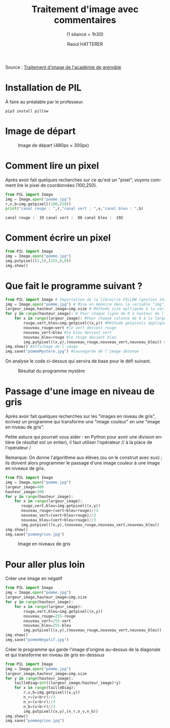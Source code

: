 #+STARTUP: inlineimages
#+LANGUAGE: fr
#+LATEX_HEADER: \usepackage[AUTO]{babel}
#+LaTeX_HEADER: \usepackage[x11names]{xcolor}
#+LaTeX_HEADER: \hypersetup{linktoc = all, colorlinks = true, urlcolor = DodgerBlue4, citecolor = PaleGreen1, linkcolor = black}
#+TITLE: Traitement d'image avec commentaires
#+SUBTITLE: (1 séance = 1h30)
#+AUTHOR: Raoul HATTERER



Source : [[http://www.ac-grenoble.fr/disciplines/informatiquelycee/n_site/snt_photo_transImg.html][Traitement d'image de l'académie de grenoble]]

* Installation de PIL

À faire au préalable par le professeur.

#+begin_src shell
 pip3 install pillow
#+end_src


* Image de départ

#+CAPTION: Image de départ (480px \times 300px)
[[file:pomme.jpg]]


* Comment lire un pixel

Après avoir fait quelques recherches sur ce qu'est un "pixel", voyons comment lire le pixel de coordonnées (100,250).

#+begin_src python :results output :exports both :tangle lecturePixel.py
from PIL import Image
img = Image.open("pomme.jpg")
r,v,b=img.getpixel((100,250))
print("canal rouge : ",r,"canal vert : ",v,"canal bleu : ",b)
#+end_src

#+RESULTS:
: canal rouge :  19 canal vert :  88 canal bleu :  192


* Comment écrire un pixel

#+begin_src python  :tangle ecriturePixel.py
from PIL import Image
img = Image.open("pomme.jpg")
img.putpixel((5,5),(255,0,0))
img.show()
#+end_src

#+RESULTS:
: None


* Que fait le programme suivant ?

#+begin_src python  :tangle  mystere.py
from PIL import Image # Importation de la librairie PILLOW (gestion image)
img = Image.open("pomme.jpg") # Mise en mémoire dans la variable "img" le fichier pomme.jpg qui doit être dans le même répertoire que le programme
largeur_image,hauteur_image=img.size # Méthode size aplliquée à la variable img qui renvoie la largeur et la hauteur de l'image
for y in range(hauteur_image): # Pour chaque ligne de 0 à hauteur de l'image
    for x in range(largeur_image): #Pour chaque colonne de 0 à la largeur de chaque ligne
        rouge,vert,bleu=img.getpixel((x,y)) #Méthode getpixels appliquée à la variable img à la position x,y qui renvoie les valeurs r,g,b du pixel.
        nouveau_rouge=vert #le vert devient rouge
        nouveau_vert=bleu #le bleu devient vert
        nouveau_bleu=rouge #le rouge devient bleu
        img.putpixel((x,y),(nouveau_rouge,nouveau_vert,nouveau_bleu)) #Méthode putpixels appliquée à la variable img à la position x,y qui remplace les valeurs r,g,b du pixel.
img.show() #affichage de l'image
img.save("pommeMystere.jpg") #sauvegarde de l'image obtenue
#+end_src

#+RESULTS:
: None


On analyse le code ci-dessus qui servira de base pour le défi suivant.

#+CAPTION: Résultat du programme mystère
[[file:pommeMystere.jpg]]


* Passage d'une image en niveau de gris

Après avoir fait quelques recherches sur les "images en niveau de gris", écrivez un programme qui transforme une "image couleur" en une "image en niveau de gris".

Petite astuce qui pourrait vous aider : en Python pour avoir une division entière (le résultat est un entier), il faut utiliser l'opérateur // à la place de l'opérateur / 

Remarque: On donne l'algorithme aux élèves (ou on le construit avec eux) ; ils doivent alors programmer le passage d'une image couleur à une image en niveaux de gris.


#+begin_src python  :tangle pommegrise.py
from PIL import Image
img = Image.open("pomme.jpg")
largeur_image=480
hauteur_image=300
for y in range(hauteur_image):
    for x in range(largeur_image):
       rouge,vert,bleu=img.getpixel((x,y))
       nouveau_rouge=(vert+bleu+rouge)//3
       nouveau_vert=(vert+bleu+rouge)//3
       nouveau_bleu=(vert+bleu+rouge)//3
       img.putpixel((x,y),(nouveau_rouge,nouveau_vert,nouveau_bleu))
img.show()
img.save("pommegrise.jpg")
#+end_src

#+RESULTS:
: None

#+CAPTION: Image en niveaux de gris
[[file:pommegrise.jpg]]

* Pour aller plus loin

Créer une image en négatif 

#+begin_src python  :tangle pommegrise.py
from PIL import Image
img = Image.open("pomme.jpg")
largeur_image,hauteur_image=img.size
for y in range(hauteur_image):
    for x in range(largeur_image):
        rouge,vert,bleu=img.getpixel((x,y))
        nouveau_rouge=255-rouge
        nouveau_vert=255-vert
        nouveau_bleu=255-bleu
        img.putpixel((x,y),(nouveau_rouge,nouveau_vert,nouveau_bleu))
img.show()
img.save("pommeNegatif.jpg")
#+end_src

Créer le programme qui garde l'image d'origine au-dessus de la diagonale et qui transforme en niveau de gris en-dessous

#+begin_src python  :tangle pommegrise.py
from PIL import Image
img = Image.open("pomme.jpg")
largeur_image,hauteur_image=img.size
for y in range(hauteur_image):
    tailleDiag=int((largeur_image/hauteur_image)*y)
    for x in range(tailleDiag):
        r,v,b=img.getpixel((x,y))
        n_r=(v+b+r)//3
        n_v=(v+b+r)//3
        n_b=(v+b+r)//3
        img.putpixel((x,y),(n_r,n_v,n_b))
img.show()
img.save("pommegrise.jpg")
#+end_src

